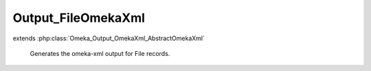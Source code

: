 -------------------
Output_FileOmekaXml
-------------------

.. php:class:: Output_FileOmekaXml

extends :php:class:`Omeka_Output_OmekaXml_AbstractOmekaXml`

    Generates the omeka-xml output for File records.

    .. php:method:: _buildNode()

        Create a node repesenting a File record.

        :returns: void
